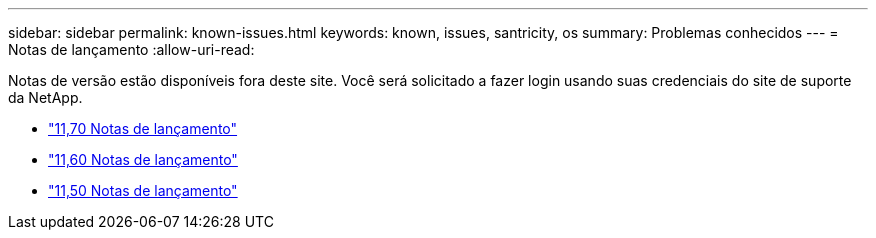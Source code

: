 ---
sidebar: sidebar 
permalink: known-issues.html 
keywords: known, issues, santricity, os 
summary: Problemas conhecidos 
---
= Notas de lançamento
:allow-uri-read: 


[role="lead"]
Notas de versão estão disponíveis fora deste site. Você será solicitado a fazer login usando suas credenciais do site de suporte da NetApp.

* https://library.netapp.com/ecm/ecm_download_file/ECMLP2874254["11,70 Notas de lançamento"^]
* https://library.netapp.com/ecm/ecm_download_file/ECMLP2857931["11,60 Notas de lançamento"^]
* https://library.netapp.com/ecm/ecm_download_file/ECMLP2842060["11,50 Notas de lançamento"^]

